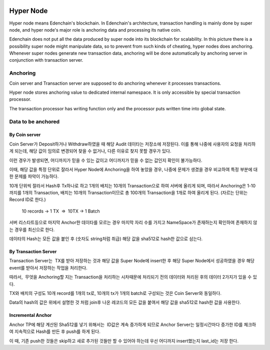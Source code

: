 .. image:: images/Architecture/Hyper_Node.png
    :width: 750px
    
Hyper Node
==========

Hyper node means Edenchain's blockchain. In Edenchain's architecture,
transaction handling is mainly done by super node, and hyper node's
major role is anchoring data and processing its native coin.

Edenchain does not put all the data produced by super node into its
blockchain for scalability. In this picture there is a possibility super
node might manipulate data, so to prevent from such kinds of cheating,
hyper nodes does anchoring. Whenever super nodes generate new
transaction data, anchoring will be done automatically by anchoring
server in conjunction with transaction server. 

Anchoring
---------

Coin server and Transaction server are supposed to do anchoring whenever
it processes transactions. 

Hyper node stores anchoring value to dedicated internal namespace. It is
only accessible by special transaction processor. 

The transaction processor has writing function only and the processor
puts written time into global state.

Data to be anchored
-------------------

By Coin server
~~~~~~~~~~~~~~

Coin Server가 Deposit하거나 Withdraw하였을 때 해당 Audit 데이타는
저장소에 저장된다. 이를 통해 나중에 사용자의 요청을 처리하게 되는데,
해당 값이 임의로 변경되어 찾을 수 없거나, 다른 이유로 찾지 못할 경우가
있다.

이런 경우가 발생되면, 어디까지가 믿을 수 있는 값이고 어디까지가 믿을 수
없는 값인지 확인이 불가능하다.

이때, 해당 값을 특정 단위로 잘라서 Hyper Node에 Anchoring을 하여 놓았을
경우, 나중에 문제가 생겼을 경우 비교하여 특정 부분에 대한 문제를 파악이
가능하다. 

10개 단위씩 잘라서 Hash후 Tx하나로 하고 1개의 배치는 10개의 
Transaction으로 하여 서버에 올리게 되며, 따라서 Anchoring은 1-10까지를
1개의 Transaction, 배치는 10개의 Transaction이므로 총 100개의
Transaction을 1개로 하여 올리게 된다. (자르는 단위는 Record ID로 한다.)

    10 records → 1 TX  =>  10TX → 1 Batch

서버 리스타트등으로 마지막 Anchor한 데이타를 모르는 경우 마지막 자리
수를 가지고 NameSpace가 존재하는지 확인하여 존재하지 않는 경우를
최신으로 한다.

데이타의 Hash는 모든 값을 붙인 후 (숫자도 string처럼 취급) 해당 값을
sha512로 hash한 값으로 삼는다.

By Transaction Server
~~~~~~~~~~~~~~~~~~~~~

Transaction Server는  TX를 받아 저장하는 것과 해당 값을 Super Node에
insert한 후 해당 Super Node에서 성공하였을 경우 해당 event를 받아서
저장하는 작업을 처리한다.

따라서,  무엇을 Anchoring할 지는 Transaction을 처리하는 시차때문에
처리되기 전의 데이터와 처리된 후의 데이터 2가지가 있을 수 있다.

TX와 배치의 구성도 10개 record를 1개의 tx로, 10개의 tx가 1개의 batch로
구성되는 것은 Coin Server와 동일하다.

Data의 hash의 값은 위에서 설명한 것 처럼 join후 나온 레코드의 모든 값을
붙여서 해당 값을 sha512로 hash한 값을 사용한다.

Incremental Anchor
~~~~~~~~~~~~~~~~~~

Anchor TP에 해당 계산된 Sha512를 넣기 위해서는  ID값은 계속 증가하게
되므로 Anchor Server는 일정시간마다 증가한 ID를 체크하여 지속적으로
Hash를 만든 후 push를 하게 된다.

이 때, 기존 push한 것들은 skip하고 새로 추가된 것들만 할 수 있어야
하는데 우선 어디까지 insert했는지 last_id는 저장 한다.
